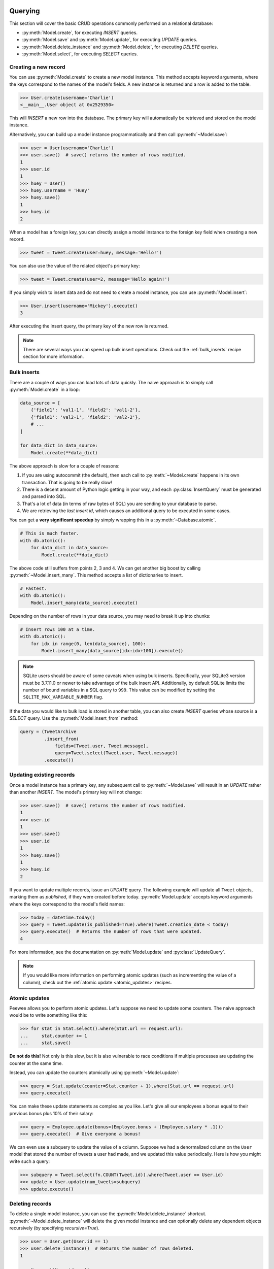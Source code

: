 .. _querying:

Querying
========

This section will cover the basic CRUD operations commonly performed on a relational database:

* :py:meth:`Model.create`, for executing *INSERT* queries.
* :py:meth:`Model.save` and :py:meth:`Model.update`, for executing *UPDATE* queries.
* :py:meth:`Model.delete_instance` and :py:meth:`Model.delete`, for executing *DELETE* queries.
* :py:meth:`Model.select`, for executing *SELECT* queries.

Creating a new record
---------------------

You can use :py:meth:`Model.create` to create a new model instance. This method accepts keyword arguments, where the keys correspond to the names of the model's fields. A new instance is returned and a row is added to the table.

.. code-block:: pycon

    >>> User.create(username='Charlie')
    <__main__.User object at 0x2529350>

This will *INSERT* a new row into the database. The primary key will automatically be retrieved and stored on the model instance.

Alternatively, you can build up a model instance programmatically and then call :py:meth:`~Model.save`:

.. code-block:: pycon

    >>> user = User(username='Charlie')
    >>> user.save()  # save() returns the number of rows modified.
    1
    >>> user.id
    1
    >>> huey = User()
    >>> huey.username = 'Huey'
    >>> huey.save()
    1
    >>> huey.id
    2

When a model has a foreign key, you can directly assign a model instance to the foreign key field when creating a new record.

.. code-block:: pycon

    >>> tweet = Tweet.create(user=huey, message='Hello!')

You can also use the value of the related object's primary key:

.. code-block:: pycon

    >>> tweet = Tweet.create(user=2, message='Hello again!')

If you simply wish to insert data and do not need to create a model instance, you can use :py:meth:`Model.insert`:

.. code-block:: pycon

    >>> User.insert(username='Mickey').execute()
    3

After executing the insert query, the primary key of the new row is returned.

.. note::
    There are several ways you can speed up bulk insert operations. Check out
    the :ref:`bulk_inserts` recipe section for more information.

.. _bulk_inserts:

Bulk inserts
------------

There are a couple of ways you can load lots of data quickly. The naive approach is to simply call :py:meth:`Model.create` in a loop:

.. code-block:: python

    data_source = [
        {'field1': 'val1-1', 'field2': 'val1-2'},
        {'field1': 'val2-1', 'field2': 'val2-2'},
        # ...
    ]

    for data_dict in data_source:
        Model.create(**data_dict)

The above approach is slow for a couple of reasons:

1. If you are using autocommit (the default), then each call to :py:meth:`~Model.create` happens in its own transaction. That is going to be really slow!
2. There is a decent amount of Python logic getting in your way, and each :py:class:`InsertQuery` must be generated and parsed into SQL.
3. That's a lot of data (in terms of raw bytes of SQL) you are sending to your database to parse.
4. We are retrieving the *last insert id*, which causes an additional query to be executed in some cases.

You can get a **very significant speedup** by simply wrapping this in a :py:meth:`~Database.atomic`.

.. code-block:: python

    # This is much faster.
    with db.atomic():
        for data_dict in data_source:
            Model.create(**data_dict)

The above code still suffers from points 2, 3 and 4. We can get another big boost by calling :py:meth:`~Model.insert_many`. This method accepts a list of dictionaries to insert.

.. code-block:: python

    # Fastest.
    with db.atomic():
        Model.insert_many(data_source).execute()

Depending on the number of rows in your data source, you may need to break it up into chunks:

.. code-block:: python

    # Insert rows 100 at a time.
    with db.atomic():
        for idx in range(0, len(data_source), 100):
            Model.insert_many(data_source[idx:idx+100]).execute()

.. note::
    SQLite users should be aware of some caveats when using bulk inserts.
    Specifically, your SQLite3 version must be 3.7.11.0 or newer to take
    advantage of the bulk insert API. Additionally, by default SQLite limits
    the number of bound variables in a SQL query to ``999``. This value can be
    modified by setting the ``SQLITE_MAX_VARIABLE_NUMBER`` flag.

If the data you would like to bulk load is stored in another table, you can also create *INSERT* queries whose source is a *SELECT* query. Use the :py:meth:`Model.insert_from` method:

.. code-block:: python

    query = (TweetArchive
             .insert_from(
                 fields=[Tweet.user, Tweet.message],
                 query=Tweet.select(Tweet.user, Tweet.message))
             .execute())

Updating existing records
-------------------------

Once a model instance has a primary key, any subsequent call to :py:meth:`~Model.save` will result in an *UPDATE* rather than another *INSERT*. The model's primary key will not change:

.. code-block:: pycon

    >>> user.save()  # save() returns the number of rows modified.
    1
    >>> user.id
    1
    >>> user.save()
    >>> user.id
    1
    >>> huey.save()
    1
    >>> huey.id
    2

If you want to update multiple records, issue an *UPDATE* query. The following example will update all ``Tweet`` objects, marking them as *published*, if they were created before today. :py:meth:`Model.update` accepts keyword arguments where the keys correspond to the model's field names:

.. code-block:: pycon

    >>> today = datetime.today()
    >>> query = Tweet.update(is_published=True).where(Tweet.creation_date < today)
    >>> query.execute()  # Returns the number of rows that were updated.
    4

For more information, see the documentation on :py:meth:`Model.update` and :py:class:`UpdateQuery`.

.. note::
    If you would like more information on performing atomic updates (such as
    incrementing the value of a column), check out the :ref:`atomic update <atomic_updates>`
    recipes.

.. _atomic_updates:

Atomic updates
--------------

Peewee allows you to perform atomic updates. Let's suppose we need to update some counters. The naive approach would be to write something like this:

.. code-block:: pycon

    >>> for stat in Stat.select().where(Stat.url == request.url):
    ...     stat.counter += 1
    ...     stat.save()

**Do not do this!** Not only is this slow, but it is also vulnerable to race conditions if multiple processes are updating the counter at the same time.

Instead, you can update the counters atomically using :py:meth:`~Model.update`:

.. code-block:: pycon

    >>> query = Stat.update(counter=Stat.counter + 1).where(Stat.url == request.url)
    >>> query.execute()

You can make these update statements as complex as you like. Let's give all our employees a bonus equal to their previous bonus plus 10% of their salary:

.. code-block:: pycon

    >>> query = Employee.update(bonus=(Employee.bonus + (Employee.salary * .1)))
    >>> query.execute()  # Give everyone a bonus!

We can even use a subquery to update the value of a column. Suppose we had a denormalized column on the ``User`` model that stored the number of tweets a user had made, and we updated this value periodically. Here is how you might write such a query:

.. code-block:: pycon

    >>> subquery = Tweet.select(fn.COUNT(Tweet.id)).where(Tweet.user == User.id)
    >>> update = User.update(num_tweets=subquery)
    >>> update.execute()

Deleting records
----------------

To delete a single model instance, you can use the :py:meth:`Model.delete_instance` shortcut. :py:meth:`~Model.delete_instance` will delete the given model instance and can optionally delete any dependent objects recursively (by specifying `recursive=True`).

.. code-block:: pycon

    >>> user = User.get(User.id == 1)
    >>> user.delete_instance()  # Returns the number of rows deleted.
    1

    >>> User.get(User.id == 1)
    UserDoesNotExist: instance matching query does not exist:
    SQL: SELECT t1."id", t1."username" FROM "user" AS t1 WHERE t1."id" = ?
    PARAMS: [1]

To delete an arbitrary set of rows, you can issue a *DELETE* query. The following will delete all ``Tweet`` objects that are over one year old:

.. code-block:: pycon

    >>> query = Tweet.delete().where(Tweet.creation_date < one_year_ago)
    >>> query.execute()  # Returns the number of rows deleted.
    7

For more information, see the documentation on:

* :py:meth:`Model.delete_instance`
* :py:meth:`Model.delete`
* :py:class:`DeleteQuery`

Selecting a single record
-------------------------

You can use the :py:meth:`Model.get` method to retrieve a single instance matching the given query.

This method is a shortcut that calls :py:meth:`Model.select` with the given query, but limits the result set to a single row. Additionally, if no model matches the given query, a ``DoesNotExist`` exception will be raised.

.. code-block:: pycon

    >>> User.get(User.id == 1)
    <__main__.User object at 0x25294d0>

    >>> User.get(User.id == 1).username
    u'Charlie'

    >>> User.get(User.username == 'Charlie')
    <__main__.User object at 0x2529410>

    >>> User.get(User.username == 'nobody')
    UserDoesNotExist: instance matching query does not exist:
    SQL: SELECT t1."id", t1."username" FROM "user" AS t1 WHERE t1."username" = ?
    PARAMS: ['nobody']

For more advanced operations, you can use :py:meth:`SelectQuery.get`. The following query retrieves the latest tweet from the user named *charlie*:

.. code-block:: pycon

    >>> (Tweet
    ...  .select()
    ...  .join(User)
    ...  .where(User.username == 'charlie')
    ...  .order_by(Tweet.created_date.desc())
    ...  .get())
    <__main__.Tweet object at 0x2623410>

For more information, see the documentation on:

* :py:meth:`Model.get`
* :py:meth:`Model.select`
* :py:meth:`SelectQuery.get`

Create or get
-------------

Peewee has two methods for performing "get/create" type operations:

* :py:meth:`Model.create_or_get`, which will attempt to create a new row. If an ``IntegrityError`` occurs indicating the violation of a constraint, then Peewee will attempt to get the object instead.
* :py:meth:`Model.get_or_create`, which first attempts to retrieve the matching row. Failing that, a new row will be created.

Let's say we wish to implement registering a new user account using the :ref:`example User model <blog-models>`. The *User* model has a *unique* constraint on the username field, so we will rely on the database's integrity guarantees to ensure we don't end up with duplicate usernames:

.. code-block:: python

    try:
        with db.atomic():
            return User.create(username=username)
    except peewee.IntegrityError:
        # `username` is a unique column, so this username already exists,
        # making it safe to call .get().
        return User.get(User.username == username)

Rather than writing all this code, you can instead call either :py:meth:`~Model.create_or_get`:

.. code-block:: python

    user, created = User.create_or_get(username=username)

The above example first attempts at creation, then falls back to retrieval, relying on the database to enforce a unique constraint.

If you prefer to attempt to retrieve the record first, you can use :py:meth:`~Model.get_or_create`. This method is implemented along the same lines as the Django function of the same name. You can use the Django-style keyword argument filters to specify your ``WHERE`` conditions. The function returns a 2-tuple containing the instance and a boolean value indicating if the object was created.

Here is how you might implement user account creation using :py:meth:`~Model.get_or_create`:

.. code-block:: python

    user, created = User.get_or_create(username=username)

Suppose we have a different model ``Person`` and would like to get or create a person object. The only conditions we care about when retrieving the ``Person`` are their first and last names, **but** if we end up needing to create a new record, we will also specify their date-of-birth and favorite color:

.. code-block:: python

    person, created = Person.get_or_create(
        first_name=first_name,
        last_name=last_name,
        defaults={'dob': dob, 'favorite_color': 'green'})

Any keyword argument passed to :py:meth:`~Model.get_or_create` will be used in the ``get()`` portion of the logic, except for the ``defaults`` dictionary, which will be used to populate values on newly-created instances.

For more details check out the documentation for :py:meth:`Model.create_or_get` and :py:meth:`Model.get_or_create`.

Selecting multiple records
--------------------------

We can use :py:meth:`Model.select` to retrieve rows from the table. When you construct a *SELECT* query, the database will return any rows that correspond to your query. Peewee allows you to iterate over these rows, as well as use indexing and slicing operations.

In the following example, we will simply call :py:meth:`~Model.select` and iterate over the return value, which is an instance of :py:class:`SelectQuery`. This will return all the rows in the *User* table:

.. code-block:: pycon

    >>> for user in User.select():
    ...     print user.username
    ...
    Charlie
    Huey
    Peewee

.. note::
    Subsequent iterations of the same query will not hit the database as the results are cached. To disable this behavior (to reduce memory usage), call :py:meth:`SelectQuery.iterator` when iterating.

When iterating over a model that contains a foreign key, be careful with the way you access values on related models. Accidentally resolving a foreign key or iterating over a back-reference can cause :ref:`N+1 query behavior <nplusone>`.

When you create a foreign key, such as ``Tweet.user``, you can use the *related_name* to create a back-reference (``User.tweets``). Back-references are exposed as :py:class:`SelectQuery` instances:

.. code-block:: pycon

    >>> tweet = Tweet.get()
    >>> tweet.user  # Accessing a foreign key returns the related model.
    <tw.User at 0x7f3ceb017f50>

    >>> user = User.get()
    >>> user.tweets  # Accessing a back-reference returns a query.
    <SelectQuery> SELECT t1."id", t1."user_id", t1."message", t1."created_date", t1."is_published" FROM "tweet" AS t1 WHERE (t1."user_id" = ?) [1]

You can iterate over the ``user.tweets`` back-reference just like any other :py:class:`SelectQuery`:

.. code-block:: pycon

    >>> for tweet in user.tweets:
    ...     print tweet.message
    ...
    hello world
    this is fun
    look at this picture of my food

Filtering records
-----------------

You can filter for particular records using normal python operators. Peewee supports a wide variety of :ref:`query operators <query-operators>`.

.. code-block:: pycon

    >>> user = User.get(User.username == 'Charlie')
    >>> for tweet in Tweet.select().where(Tweet.user == user, Tweet.is_published == True):
    ...     print '%s: %s' % (tweet.user.username, tweet.message)
    ...
    Charlie: hello world
    Charlie: this is fun

    >>> for tweet in Tweet.select().where(Tweet.created_date < datetime.datetime(2011, 1, 1)):
    ...     print tweet.message, tweet.created_date
    ...
    Really old tweet 2010-01-01 00:00:00

You can also filter across joins:

.. code-block:: pycon

    >>> for tweet in Tweet.select().join(User).where(User.username == 'Charlie'):
    ...     print tweet.message
    hello world
    this is fun
    look at this picture of my food

If you want to express a complex query, use parentheses and python's bitwise *or* and *and* operators:

.. code-block:: pycon

    >>> Tweet.select().join(User).where(
    ...     (User.username == 'Charlie') |
    ...     (User.username == 'Peewee Herman')
    ... )

Check out :ref:`the table of query operations <query-operators>` to see what types of queries are possible.

.. note::

    A lot of fun things can go in the where clause of a query, such as:

    * A field expression, e.g. ``User.username == 'Charlie'``
    * A function expression, e.g. ``fn.Lower(fn.Substr(User.username, 1, 1)) == 'a'``
    * A comparison of one column to another, e.g. ``Employee.salary < (Employee.tenure * 1000) + 40000``

    You can also nest queries, for example tweets by users whose username starts with "a":

    .. code-block:: python

        # get users whose username starts with "a"
        a_users = User.select().where(fn.Lower(fn.Substr(User.username, 1, 1)) == 'a')

        # the "<<" operator signifies an "IN" query
        a_user_tweets = Tweet.select().where(Tweet.user << a_users)

More query examples
^^^^^^^^^^^^^^^^^^^

Get active users:

.. code-block:: python

    User.select().where(User.active == True)

Get users who are either staff or superusers:

.. code-block:: python

    User.select().where(
        (User.is_staff == True) | (User.is_superuser == True))

Get tweets by user named "charlie":

.. code-block:: python

    Tweet.select().join(User).where(User.username == 'charlie')

Get tweets by staff or superusers (assumes FK relationship):

.. code-block:: python

    Tweet.select().join(User).where(
        (User.is_staff == True) | (User.is_superuser == True))

Get tweets by staff or superusers using a subquery:

.. code-block:: python

    staff_super = User.select(User.id).where(
        (User.is_staff == True) | (User.is_superuser == True))
    Tweet.select().where(Tweet.user << staff_super)

Sorting records
---------------

To return rows in order, use the :py:meth:`~SelectQuery.order_by` method:

.. code-block:: pycon

    >>> for t in Tweet.select().order_by(Tweet.created_date):
    ...     print t.pub_date
    ...
    2010-01-01 00:00:00
    2011-06-07 14:08:48
    2011-06-07 14:12:57

    >>> for t in Tweet.select().order_by(Tweet.created_date.desc()):
    ...     print t.pub_date
    ...
    2011-06-07 14:12:57
    2011-06-07 14:08:48
    2010-01-01 00:00:00

You can also use ``+`` and ``-`` prefix operators to indicate ordering:

.. code-block:: python

    # The following queries are equivalent:
    Tweet.select().order_by(Tweet.created_date.desc())

    Tweet.select().order_by(-Tweet.created_date)  # Note the "-" prefix.

    # Similarly you can use "+" to indicate ascending order:
    User.select().order_by(+User.username)

You can also order across joins. Assuming you want to order tweets by the username of the author, then by created_date:

.. code-block:: pycon

    >>> qry = Tweet.select().join(User).order_by(User.username, Tweet.created_date.desc())

.. code-block:: sql

    SELECT t1."id", t1."user_id", t1."message", t1."is_published", t1."created_date"
    FROM "tweet" AS t1
    INNER JOIN "user" AS t2
      ON t1."user_id" = t2."id"
    ORDER BY t2."username", t1."created_date" DESC

When sorting on a calculated value, you can either include the necessary SQL expressions, or reference the alias assigned to the value. Here are two examples illustrating these methods:

.. code-block:: python

    # Let's start with our base query. We want to get all usernames and the number of
    # tweets they've made. We wish to sort this list from users with most tweets to
    # users with fewest tweets.
    query = (User
             .select(User.username, fn.COUNT(Tweet.id).alias('num_tweets'))
             .join(Tweet, JOIN.LEFT_OUTER)
             .group_by(User.username))

You can order using the same COUNT expression used in the ``select`` clause. In the example below we are ordering by the ``COUNT()`` of tweet ids descending:

.. code-block:: python

    query = (User
             .select(User.username, fn.COUNT(Tweet.id).alias('num_tweets'))
             .join(Tweet, JOIN.LEFT_OUTER)
             .group_by(User.username)
             .order_by(fn.COUNT(Tweet.id).desc()))

Alternatively, you can reference the alias assigned to the calculated value in the ``select`` clause. This method has the benefit of being a bit easier to read. Note that we are not referring to the named alias directly, but are wrapping it using the :py:class:`SQL` helper:

.. code-block:: python

    query = (User
             .select(User.username, fn.COUNT(Tweet.id).alias('num_tweets'))
             .join(Tweet, JOIN.LEFT_OUTER)
             .group_by(User.username)
             .order_by(SQL('num_tweets').desc()))

Getting random records
----------------------

Occasionally you may want to pull a random record from the database. You can accomplish this by ordering by the *random* or *rand* function (depending on your database):

Postgresql and Sqlite use the *Random* function:

.. code-block:: python

    # Pick 5 lucky winners:
    LotteryNumber.select().order_by(fn.Random()).limit(5)

MySQL uses *Rand*:

.. code-block:: python

    # Pick 5 lucky winners:
    LotterNumber.select().order_by(fn.Rand()).limit(5)

Paginating records
------------------

The :py:meth:`~SelectQuery.paginate` method makes it easy to grab a *page* or records. :py:meth:`~SelectQuery.paginate` takes two parameters, ``page_number``, and ``items_per_page``.

.. attention::
    Page numbers are 1-based, so the first page of results will be page 1.

.. code-block:: pycon

    >>> for tweet in Tweet.select().order_by(Tweet.id).paginate(2, 10):
    ...     print tweet.message
    ...
    tweet 10
    tweet 11
    tweet 12
    tweet 13
    tweet 14
    tweet 15
    tweet 16
    tweet 17
    tweet 18
    tweet 19

If you would like more granular control, you can always use :py:meth:`~SelectQuery.limit` and :py:meth:`~SelectQuery.offset`.

Counting records
----------------

You can count the number of rows in any select query:

.. code-block:: python

    >>> Tweet.select().count()
    100
    >>> Tweet.select().where(Tweet.id > 50).count()
    50

In some cases it may be necessary to wrap your query and apply a count to the rows of the inner query (such as when using *DISTINCT* or *GROUP BY*). Peewee will usually do this automatically, but in some cases you may need to manually call :py:meth:`~SelectQuery.wrapped_count` instead.

Aggregating records
-------------------

Suppose you have some users and want to get a list of them along with the count of tweets in each. The :py:meth:`~SelectQuery.annotate` method provides a short-hand for creating these types of queries:

.. code-block:: python

    query = User.select().annotate(Tweet)

The above query is equivalent to:

.. code-block:: python

    query = (User
             .select(User, fn.Count(Tweet.id).alias('count'))
             .join(Tweet)
             .group_by(User))

The resulting query will return *User* objects with all their normal attributes plus an additional attribute *count* which will contain the count of tweets for each user. By default it uses an inner join if the foreign key is not nullable, which means users without tweets won't appear in the list. To remedy this, manually specify the type of join to include users with 0 tweets:

.. code-block:: python

    query = (User
             .select()
             .join(Tweet, JOIN.LEFT_OUTER)
             .switch(User)
             .annotate(Tweet))

You can also specify a custom aggregator, such as *MIN* or *MAX*:

.. code-block:: python

    query = (User
             .select()
             .annotate(
                 Tweet,
                 fn.Max(Tweet.created_date).alias('latest_tweet_date')))

Let's assume you have a tagging application and want to find tags that have a certain number of related objects. For this example we'll use some different models in a :ref:`many-to-many <manytomany>` configuration:

.. code-block:: python

    class Photo(Model):
        image = CharField()

    class Tag(Model):
        name = CharField()

    class PhotoTag(Model):
        photo = ForeignKeyField(Photo)
        tag = ForeignKeyField(Tag)

Now say we want to find tags that have at least 5 photos associated with them:

.. code-block:: python

    query = (Tag
             .select()
             .join(PhotoTag)
             .join(Photo)
             .group_by(Tag)
             .having(fn.Count(Photo.id) > 5))

This query is equivalent to the following SQL:

.. code-block:: sql

    SELECT t1."id", t1."name"
    FROM "tag" AS t1
    INNER JOIN "phototag" AS t2 ON t1."id" = t2."tag_id"
    INNER JOIN "photo" AS t3 ON t2."photo_id" = t3."id"
    GROUP BY t1."id", t1."name"
    HAVING Count(t3."id") > 5

Suppose we want to grab the associated count and store it on the tag:

.. code-block:: python

    query = (Tag
             .select(Tag, fn.Count(Photo.id).alias('count'))
             .join(PhotoTag)
             .join(Photo)
             .group_by(Tag)
             .having(fn.Count(Photo.id) > 5))

Retrieving Scalar Values
------------------------

You can retrieve scalar values by calling :py:meth:`Query.scalar`. For instance:

.. code-block:: python

    >>> PageView.select(fn.Count(fn.Distinct(PageView.url))).scalar()
    100

You can retrieve multiple scalar values by passing ``as_tuple=True``:

.. code-block:: python

    >>> Employee.select(
    ...     fn.Min(Employee.salary), fn.Max(Employee.salary)
    ... ).scalar(as_tuple=True)
    (30000, 50000)

SQL Functions, Subqueries and "Raw expressions"
-----------------------------------------------

Suppose you need to want to get a list of all users whose username begins with *a*. There are a couple ways to do this, but one method might be to use some SQL functions like *LOWER* and *SUBSTR*. To use arbitrary SQL functions, use the special :py:func:`fn` object to construct queries:

.. code-block:: python

    # Select the user's id, username and the first letter of their username, lower-cased
    query = User.select(User, fn.Lower(fn.Substr(User.username, 1, 1)).alias('first_letter'))

    # Alternatively we could select only users whose username begins with 'a'
    a_users = User.select().where(fn.Lower(fn.Substr(User.username, 1, 1)) == 'a')

    >>> for user in a_users:
    ...    print user.username

There are times when you may want to simply pass in some arbitrary sql. You can do this using the special :py:class:`SQL` class. One use-case is when referencing an alias:

.. code-block:: python

    # We'll query the user table and annotate it with a count of tweets for
    # the given user
    query = User.select(User, fn.Count(Tweet.id).alias('ct')).join(Tweet).group_by(User)

    # Now we will order by the count, which was aliased to "ct"
    query = query.order_by(SQL('ct'))

There are two ways to execute hand-crafted SQL statements with peewee:

1. :py:meth:`Database.execute_sql` for executing any type of query
2. :py:class:`RawQuery` for executing ``SELECT`` queries and *returning model instances*.

Example:

.. code-block:: python

    db = SqliteDatabase(':memory:')

    class Person(Model):
        name = CharField()
        class Meta:
            database = db

    # let's pretend we want to do an "upsert", something that SQLite can
    # do, but peewee cannot.
    for name in ('charlie', 'mickey', 'huey'):
        db.execute_sql('REPLACE INTO person (name) VALUES (?)', (name,))

    # now let's iterate over the people using our own query.
    for person in Person.raw('select * from person'):
        print person.name  # .raw() will return model instances.

Security and SQL Injection
--------------------------

By default peewee will parameterize queries, so any parameters passed in by the user will be escaped. The only exception to this rule is if you are writing a raw SQL query or are passing in a ``SQL`` object which may contain untrusted data. To mitigate this, ensure that any user-defined data is passed in as a query parameter and not part of the actual SQL query:

.. code-block:: python

    # Bad!
    query = MyModel.raw('SELECT * FROM my_table WHERE data = %s' % (user_data,))

    # Good. `user_data` will be treated as a parameter to the query.
    query = MyModel.raw('SELECT * FROM my_table WHERE data = %s', user_data)

    # Bad!
    query = MyModel.select().where(SQL('Some SQL expression %s' % user_data))

    # Good. `user_data` will be treated as a parameter.
    query = MyModel.select().where(SQL('Some SQL expression %s', user_data))

.. note::
    MySQL and Postgresql use ``'%s'`` to denote parameters. SQLite, on the other hand, uses ``'?'``. Be sure to use the character appropriate to your database. You can also find this parameter by checking :py:attr:`Database.interpolation`.

.. _window-functions:

Window functions
----------------

peewee comes with basic support for SQL window functions, which can be created by calling :py:meth:`fn.over` and passing in your partitioning or ordering parameters.

.. code-block:: python

    # Get the list of employees and the average salary for their dept.
    query = (Employee
             .select(
                 Employee.name,
                 Employee.department,
                 Employee.salary,
                 fn.Avg(Employee.salary).over(
                     partition_by=[Employee.department]))
             .order_by(Employee.name))

    # Rank employees by salary.
    query = (Employee
             .select(
                 Employee.name,
                 Employee.salary,
                 fn.rank().over(
                     order_by=[Employee.salary])))

For general information on window functions, check out the `postgresql docs <http://www.postgresql.org/docs/9.1/static/tutorial-window.html>`_.

Retrieving raw tuples / dictionaries
------------------------------------

Sometimes you do not need the overhead of creating model instances and simply want to iterate over the row tuples. To do this, call :py:meth:`SelectQuery.tuples` or :py:meth:`RawQuery.tuples`:

.. code-block:: python

    stats = Stat.select(Stat.url, fn.Count(Stat.url)).group_by(Stat.url).tuples()

    # iterate over a list of 2-tuples containing the url and count
    for stat_url, stat_count in stats:
        print stat_url, stat_count

Similarly, you can return the rows from the cursor as dictionaries using :py:meth:`SelectQuery.dicts` or :py:meth:`RawQuery.dicts`:

.. code-block:: python

    stats = Stat.select(Stat.url, fn.Count(Stat.url).alias('ct')).group_by(Stat.url).dicts()

    # iterate over a list of 2-tuples containing the url and count
    for stat in stats:
        print stat['url'], stat['ct']

.. _returning-clause:

Returning Clause
----------------

:py:class:`PostgresqlDatabase` supports a ``RETURNING`` clause on ``UPDATE``, ``INSERT`` and ``DELETE`` queries. Specifying a ``RETURNING`` clause allows you to iterate over the rows accessed by the query.

For example, let's say you have an :py:class:`UpdateQuery` that deactivates all user accounts whose registration has expired. After deactivating them, you want to send each user an email letting them know their account was deactivated. Rather than writing two queries, a ``SELECT`` and an ``UPDATE``, you can do this in a single ``UPDATE`` query with a ``RETURNING`` clause:

.. code-block:: python

    query = (User
             .update(is_active=False)
             .where(User.registration_expired == True)
             .returning(User))

    # Send an email to every user that was deactivated.
    for deactivate_user in query.execute():
        send_deactivation_email(deactivated_user)

The ``RETURNING`` clause is also available on :py:class:`InsertQuery` and :py:class:`DeleteQuery`. When used with ``INSERT``, the newly-created rows will be returned. When used with ``DELETE``, the deleted rows will be returned.

The only limitation of the ``RETURNING`` clause is that it can only consist of columns from tables listed in the query's ``FROM`` clause. To select all columns from a particular table, you can simply pass in the :py:class:`Model` class.

For more information, see:

* :py:meth:`UpdateQuery.returning`
* :py:meth:`InsertQuery.returning`
* :py:meth:`DeleteQuery.returning`


.. _query-operators:

Query operators
===============

The following types of comparisons are supported by peewee:

================ =======================================
Comparison       Meaning
================ =======================================
``==``           x equals y
``<``            x is less than y
``<=``           x is less than or equal to y
``>``            x is greater than y
``>=``           x is greater than or equal to y
``!=``           x is not equal to y
``<<``           x IN y, where y is a list or query
``>>``           x IS y, where y is None/NULL
``%``            x LIKE y where y may contain wildcards
``**``           x ILIKE y where y may contain wildcards
``~``            Negation
================ =======================================

Because I ran out of operators to override, there are some additional query operations available as methods:

======================= ===============================================
Method                  Meaning
======================= ===============================================
``.contains(substr)``   Wild-card search for substring.
``.startswith(prefix)`` Search for values beginning with ``prefix``.
``.endswith(suffix)``   Search for values ending with ``suffix``.
``.between(low, high)`` Search for values between ``low`` and ``high``.
``.regexp(exp)``        Regular expression match.
``.bin_and(value)``     Binary AND.
``.bin_or(value)``      Binary OR.
``.in_(value)``         IN lookup (identical to ``<<``).
``.not_in(value)``      NOT IN lookup.
``.is_null(is_null)``   IS NULL or IS NOT NULL. Accepts boolean param.
``.concat(other)``      Concatenate two strings using ``||``.
======================= ===============================================

To combine clauses using logical operators, use:

================ ==================== ======================================================
Operator         Meaning              Example
================ ==================== ======================================================
``&``            AND                  ``(User.is_active == True) & (User.is_admin == True)``
``|`` (pipe)     OR                   ``(User.is_admin) | (User.is_superuser)``
``~``            NOT (unary negation) ``~(User.username << ['foo', 'bar', 'baz'])``
================ ==================== ======================================================

Here is how you might use some of these query operators:

.. code-block:: python

    # Find the user whose username is "charlie".
    User.select().where(User.username == 'charlie')

    # Find the users whose username is in [charlie, huey, mickey]
    User.select().where(User.username << ['charlie', 'huey', 'mickey'])

    Employee.select().where(Employee.salary.between(50000, 60000))

    Employee.select().where(Employee.name.startswith('C'))

    Blog.select().where(Blog.title.contains(search_string))

Here is how you might combine expressions. Comparisons can be arbitrarily
complex.

.. note::
  Note that the actual comparisons are wrapped in parentheses. Python's operator
  precedence necessitates that comparisons be wrapped in parentheses.

.. code-block:: python

    # Find any users who are active administrations.
    User.select().where(
      (User.is_admin == True) &
      (User.is_active == True))

    # Find any users who are either administrators or super-users.
    User.select().where(
      (User.is_admin == True) |
      (User.is_superuser == True))

    # Find any Tweets by users who are not admins (NOT IN).
    admins = User.select().where(User.is_admin == True)
    non_admin_tweets = Tweet.select().where(
      ~(Tweet.user << admins))

    # Find any users who are not my friends (strangers).
    friends = User.select().where(
      User.username << ['charlie', 'huey', 'mickey'])
    strangers = User.select().where(~(User.id << friends))

.. warning::
    Although you may be tempted to use python's ``in``, ``and``, ``or`` and
    ``not`` operators in your query expressions, these **will not work.** The
    return value of an ``in`` expression is always coerced to a boolean value.
    Similarly, ``and``, ``or`` and ``not`` all treat their arguments as boolean
    values and cannot be overloaded.

    So just remember:

    * Use ``<<`` instead of ``in``
    * Use ``&`` instead of ``and``
    * Use ``|`` instead of ``or``
    * Use ``~`` instead of ``not``
    * Don't forget to wrap your comparisons in parentheses when using logical
      operators.

For more examples, see the :ref:`expressions` section.

.. note::
  **LIKE and ILIKE with SQLite**

  Because SQLite's ``LIKE`` operation is case-insensitive by default,
  peewee will use the SQLite ``GLOB`` operation for case-sensitive searches.
  The glob operation uses asterisks for wildcards as opposed to the usual
  percent-sign. If you are using SQLite and want case-sensitive partial
  string matching, remember to use asterisks for the wildcard.

Three valued logic
------------------

Because of the way SQL handles ``NULL``, there are some special operations available for expressing:

* ``IS NULL``
* ``IS NOT NULL``
* ``IN``
* ``NOT IN``

While it would be possible to use the ``IS NULL`` and ``IN`` operators with the negation operator (``~``), sometimes to get the correct semantics you will need to explicitly use ``IS NOT NULL`` and ``NOT IN``.

The simplest way to use ``IS NULL`` and ``IN`` is to use the operator overloads:

.. code-block:: python

    # Get all User objects whose last login is NULL.
    User.select().where(User.last_login >> None)

    # Get users whose username is in the given list.
    usernames = ['charlie', 'huey', 'mickey']
    User.select().where(User.username << usernames)

If you don't like operator overloads, you can call the Field methods instead:

.. code-block:: python

    # Get all User objects whose last login is NULL.
    User.select().where(User.last_login.is_null(True))

    # Get users whose username is in the given list.
    usernames = ['charlie', 'huey', 'mickey']
    User.select().where(User.username.in_(usernames))

To negate the above queries, you can use unary negation, but for the correct semantics you may need to use the special ``IS NOT`` and ``NOT IN`` operators:

.. code-block:: python

    # Get all User objects whose last login is *NOT* NULL.
    User.select().where(User.last_login.is_null(False))

    # Using unary negation instead.
    User.select().where(~(User.last_login >> None))

    # Get users whose username is *NOT* in the given list.
    usernames = ['charlie', 'huey', 'mickey']
    User.select().where(User.username.not_in(usernames))

    # Using unary negation instead.
    usernames = ['charlie', 'huey', 'mickey']
    User.select().where(~(User.username << usernames))

.. _custom-operators:

Adding user-defined operators
-----------------------------

Because I ran out of python operators to overload, there are some missing operators in peewee, for instance `modulo <https://github.com/coleifer/peewee/issues/177>`_. If you find that you need to support an operator that is not in the table above, it is very easy to add your own.

Here is how you might add support for ``modulo`` in SQLite:

.. code-block:: python

    from peewee import *
    from peewee import Expression # the building block for expressions

    OP['MOD'] = 'mod'

    def mod(lhs, rhs):
        return Expression(lhs, OP.MOD, rhs)

    SqliteDatabase.register_ops({OP.MOD: '%'})

Now you can use these custom operators to build richer queries:

.. code-block:: python

    # Users with even ids.
    User.select().where(mod(User.id, 2) == 0)

For more examples check out the source to the ``playhouse.postgresql_ext`` module, as it contains numerous operators specific to postgresql's hstore.

.. _expressions:

Expressions
-----------

Peewee is designed to provide a simple, expressive, and pythonic way of constructing SQL queries. This section will provide a quick overview of some common types of expressions.

There are two primary types of objects that can be composed to create expressions:

* :py:class:`Field` instances
* SQL aggregations and functions using :py:class:`fn`

We will assume a simple "User" model with fields for username and other things.
It looks like this:

.. code-block:: python

    class User(Model):
        username = CharField()
        is_admin = BooleanField()
        is_active = BooleanField()
        last_login = DateTimeField()
        login_count = IntegerField()
        failed_logins = IntegerField()


Comparisons use the :ref:`query-operators`:

.. code-block:: python

    # username is equal to 'charlie'
    User.username == 'charlie'

    # user has logged in less than 5 times
    User.login_count < 5

Comparisons can be combined using bitwise *and* and *or*.  Operator precedence is controlled by python and comparisons can be nested to an arbitrary depth:

.. code-block:: python

    # User is both and admin and has logged in today
    (User.is_admin == True) & (User.last_login >= today)

    # User's username is either charlie or charles
    (User.username == 'charlie') | (User.username == 'charles')

Comparisons can be used with functions as well:

.. code-block:: python

    # user's username starts with a 'g' or a 'G':
    fn.Lower(fn.Substr(User.username, 1, 1)) == 'g'

We can do some fairly interesting things, as expressions can be compared against
other expressions.  Expressions also support arithmetic operations:

.. code-block:: python

    # users who entered the incorrect more than half the time and have logged
    # in at least 10 times
    (User.failed_logins > (User.login_count * .5)) & (User.login_count > 10)

Expressions allow us to do atomic updates:

.. code-block:: python

    # when a user logs in we want to increment their login count:
    User.update(login_count=User.login_count + 1).where(User.id == user_id)

Expressions can be used in all parts of a query, so experiment!

Foreign Keys
============

Foreign keys are created using a special field class :py:class:`ForeignKeyField`. Each foreign key also creates a back-reference on the related model using the specified *related_name*.

Traversing foreign keys
-----------------------

Referring back to the :ref:`User and Tweet models <blog-models>`, note that there is a :py:class:`ForeignKeyField` from *Tweet* to *User*. The foreign key can be traversed, allowing you access to the associated user instance:

.. code-block:: pycon

    >>> tweet.user.username
    'charlie'

.. note::
    Unless the *User* model was explicitly selected when retrieving the *Tweet*, an additional query will be required to load the *User* data. To learn how to avoid the extra query, see the :ref:`N+1 query documentation <nplusone>`.

The reverse is also true, and we can iterate over the tweets associated with a given *User* instance:

.. code-block:: python

    >>> for tweet in user.tweets:
    ...     print tweet.message
    ...
    http://www.youtube.com/watch?v=xdhLQCYQ-nQ

Under the hood, the *tweets* attribute is just a :py:class:`SelectQuery` with the *WHERE* clause pre-populated to point to the given *User* instance:

.. code-block:: python

    >>> user.tweets
    <class 'twx.Tweet'> SELECT t1."id", t1."user_id", t1."message", ...

Joining tables
--------------

Use the :py:meth:`~Query.join` method to *JOIN* additional tables. When a foreign key exists between the source model and the join model, you do not need to specify any additional parameters:

.. code-block:: pycon

    >>> my_tweets = Tweet.select().join(User).where(User.username == 'charlie')

By default peewee will use an *INNER* join, but you can use *LEFT OUTER* or *FULL* joins as well:

.. code-block:: python

    users = (User
             .select(User, fn.Count(Tweet.id).alias('num_tweets'))
             .join(Tweet, JOIN.LEFT_OUTER)
             .group_by(User)
             .order_by(fn.Count(Tweet.id).desc()))
    for user in users:
        print user.username, 'has created', user.num_tweets, 'tweet(s).'

Multiple Foreign Keys to the Same Model
^^^^^^^^^^^^^^^^^^^^^^^^^^^^^^^^^^^^^^^

When there are multiple foreign keys to the same model, it is good practice to explicitly specify which field you are joining on.

Referring back to the :ref:`example app's models <example-app-models>`, consider the *Relationship* model, which is used to denote when one user follows another. Here is the model definition:

.. code-block:: python

    class Relationship(BaseModel):
        from_user = ForeignKeyField(User, related_name='relationships')
        to_user = ForeignKeyField(User, related_name='related_to')

        class Meta:
            indexes = (
                # Specify a unique multi-column index on from/to-user.
                (('from_user', 'to_user'), True),
            )

Since there are two foreign keys to *User*, we should always specify which field we are using in a join.

For example, to determine which users I am following, I would write:

.. code-block:: python

    (User
    .select()
    .join(Relationship, on=Relationship.to_user)
    .where(Relationship.from_user == charlie))

On the other hand, if I wanted to determine which users are following me, I would instead join on the *from_user* column and filter on the relationship's *to_user*:

.. code-block:: python

    (User
    .select()
    .join(Relationship, on=Relationship.from_user)
    .where(Relationship.to_user == charlie))

Joining on arbitrary fields
^^^^^^^^^^^^^^^^^^^^^^^^^^^

If a foreign key does not exist between two tables you can still perform a join, but you must manually specify the join predicate.

In the following example, there is no explicit foreign-key between *User* and *ActivityLog*, but there is an implied relationship between the *ActivityLog.object_id* field and *User.id*. Rather than joining on a specific :py:class:`Field`, we will join using an :py:class:`Expression`.

.. code-block:: python

    user_log = (User
                .select(User, ActivityLog)
                .join(
                    ActivityLog,
                    on=(User.id == ActivityLog.object_id).alias('log'))
                .where(
                    (ActivityLog.activity_type == 'user_activity') &
                    (User.username == 'charlie')))

    for user in user_log:
        print user.username, user.log.description

    #### Print something like ####
    charlie logged in
    charlie posted a tweet
    charlie retweeted
    charlie posted a tweet
    charlie logged out

.. note::
    By specifying an alias on the join condition, you can control the attribute peewee will assign the joined instance to. In the previous example, we used the following *join*:

    .. code-block:: python

        (User.id == ActivityLog.object_id).alias('log')

    Then when iterating over the query, we were able to directly access the joined *ActivityLog* without incurring an additional query:

    .. code-block:: python

        for user in user_log:
            print user.username, user.log.description

Joining on Multiple Tables
^^^^^^^^^^^^^^^^^^^^^^^^^^

When calling :py:meth:`~Query.join`, peewee will use the *last joined table* as the source table. For example:

.. code-block:: python

    User.select().join(Tweet).join(Comment)

This query will result in a join from *User* to *Tweet*, and another join from *Tweet* to *Comment*.

If you would like to join the same table twice, use the :py:meth:`~Query.switch` method:

.. code-block:: python

    # Join the Artist table on both `Ablum` and `Genre`.
    Artist.select().join(Album).switch(Artist).join(Genre)

.. _manytomany:

Implementing Many to Many
-------------------------

Peewee does not provide a *field* for many to many relationships the way that django does -- this is because the field really is hiding an intermediary table.  To implement many-to-many with peewee, you will therefore create the intermediary table yourself and query through it:

.. code-block:: python

    class Student(Model):
        name = CharField()

    class Course(Model):
        name = CharField()

    class StudentCourse(Model):
        student = ForeignKeyField(Student)
        course = ForeignKeyField(Course)

To query, let's say we want to find students who are enrolled in math class:

.. code-block:: python

    query = (Student
             .select()
             .join(StudentCourse)
             .join(Course)
             .where(Course.name == 'math'))
    for student in query:
        print student.name

To query what classes a given student is enrolled in:

.. code-block:: python

    courses = (Course
        .select()
        .join(StudentCourse)
        .join(Student)
        .where(Student.name == 'da vinci'))

    for course in courses:
        print course.name

To efficiently iterate over a many-to-many relation, i.e., list all students and their respective courses, we will query the *through* model ``StudentCourse`` and *precompute* the Student and Course:

.. code-block:: python

    query = (StudentCourse
             .select(StudentCourse, Student, Course)
             .join(Course)
             .switch(StudentCourse)
             .join(Student)
             .order_by(Student.name))

To print a list of students and their courses you might do the following:

.. code-block:: python

    last = None
    for student_course in query:
        student = student_course.student
        if student != last:
            last = student
            print 'Student: %s' % student.name
        print '    - %s' % student_course.course.name

Since we selected all fields from ``Student`` and ``Course`` in the *select* clause of the query, these foreign key traversals are "free" and we've done the whole iteration with just 1 query.

ManyToManyField
^^^^^^^^^^^^^^^

The :py:class:`ManyToManyField` provides a *field-like* API over many-to-many fields. For all but the simplest many-to-many situations, you're better off using the standard peewee APIs. But, if your models are very simple and your querying needs are not very complex, you can get a big boost by using :py:class:`ManyToManyField`. Check out the :ref:`extra-fields` extension module for details.

Modeling students and courses using :py:class:`ManyToManyField`:

.. code-block:: python

    from peewee import *
    from playhouse.fields import ManyToManyField

    db = SqliteDatabase('school.db')

    class BaseModel(Model):
        class Meta:
            database = db

    class Student(BaseModel):
        name = CharField()

    class Course(BaseModel):
        name = CharField()
        students = ManyToManyField(Student, related_name='courses')

    StudentCourse = Course.students.get_through_model()

    db.create_tables([
        Student,
        Course,
        StudentCourse])

    # Get all classes that "huey" is enrolled in:
    huey = Student.get(Student.name == 'Huey')
    for course in huey.courses.order_by(Course.name):
        print course.name

    # Get all students in "English 101":
    engl_101 = Course.get(Course.name == 'English 101')
    for student in engl_101.students:
        print student.name

    # When adding objects to a many-to-many relationship, we can pass
    # in either a single model instance, a list of models, or even a
    # query of models:
    huey.courses.add(Course.select().where(Course.name.contains('English')))

    engl_101.students.add(Student.get(Student.name == 'Mickey'))
    engl_101.students.add([
        Student.get(Student.name == 'Charlie'),
        Student.get(Student.name == 'Zaizee')])

    # The same rules apply for removing items from a many-to-many:
    huey.courses.remove(Course.select().where(Course.name.startswith('CS')))

    engl_101.students.remove(huey)

    # Calling .clear() will remove all associated objects:
    cs_150.students.clear()

For more examples, see:

* :py:meth:`ManyToManyField.add`
* :py:meth:`ManyToManyField.remove`
* :py:meth:`ManyToManyField.clear`
* :py:meth:`ManyToManyField.get_through_model`


Self-joins
----------

Peewee supports several methods for constructing queries containing a self-join.

Using model aliases
^^^^^^^^^^^^^^^^^^^

To join on the same model (table) twice, it is necessary to create a model alias to represent the second instance of the table in a query. Consider the following model:

.. code-block:: python

    class Category(Model):
        name = CharField()
        parent = ForeignKeyField('self', related_name='children')

What if we wanted to query all categories whose parent category is *Electronics*. One way would be to perform a self-join:

.. code-block:: python

    Parent = Category.alias()
    query = (Category
             .select()
             .join(Parent, on=(Category.parent == Parent.id))
             .where(Parent.name == 'Electronics'))

When performing a join that uses a :py:class:`ModelAlias`, it is necessary to specify the join condition using the ``on`` keyword argument. In this case we are joining the category with its parent category.

Using subqueries
^^^^^^^^^^^^^^^^

Another less common approach involves the use of subqueries. Here is another way we might construct a query to get all the categories whose parent category is *Electronics* using a subquery:

.. code-block:: python

    join_query = Category.select().where(Category.name == 'Electronics')

    # Subqueries used as JOINs need to have an alias.
    join_query = join_query.alias('jq')

    query = (Category
             .select()
             .join(join_query, on=(Category.parent == join_query.c.id)))

This will generate the following SQL query:

.. code-block:: sql

    SELECT t1."id", t1."name", t1."parent_id"
    FROM "category" AS t1
    INNER JOIN (
      SELECT t3."id"
      FROM "category" AS t3
      WHERE (t3."name" = ?)
    ) AS jq ON (t1."parent_id" = "jq"."id"

To access the ``id`` value from the subquery, we use the ``.c`` magic lookup which will generate the appropriate SQL expression:

.. code-block:: python

    Category.parent == join_query.c.id
    # Becomes: (t1."parent_id" = "jq"."id")

Performance Techniques
======================

This section outlines some techniques for improving performance when using peewee.

.. _nplusone:

Avoiding N+1 queries
--------------------

The term *N+1 queries* refers to a situation where an application performs a query, then for each row of the result set, the application performs at least one other query (another way to conceptualize this is as a nested loop). In many cases, these *n* queries can be avoided through the use of a SQL join or subquery. The database itself may do a nested loop, but it will usually be more performant than doing *n* queries in your application code, which involves latency communicating with the database and may not take advantage of indices or other optimizations employed by the database when joining or executing a subquery.

Peewee provides several APIs for mitigating *N+1* query behavior. Recollecting the models used throughout this document, *User* and *Tweet*, this section will try to outline some common *N+1* scenarios, and how peewee can help you avoid them.

.. note::
    In some cases, N+1 queries will not result in a significant or measurable performance hit. It all depends on the data you are querying, the database you are using, and the latency involved in executing queries and retrieving results. As always when making optimizations, profile before and after to ensure the changes do what you expect them to.

List recent tweets
^^^^^^^^^^^^^^^^^^

The twitter timeline displays a list of tweets from multiple users. In addition to the tweet's content, the username of the tweet's author is also displayed. The N+1 scenario here would be:

1. Fetch the 10 most recent tweets.
2. For each tweet, select the author (10 queries).

By selecting both tables and using a *join*, peewee makes it possible to accomplish this in a single query:

.. code-block:: python

    query = (Tweet
             .select(Tweet, User)  # Note that we are selecting both models.
             .join(User)  # Use an INNER join because every tweet has an author.
             .order_by(Tweet.id.desc())  # Get the most recent tweets.
             .limit(10))

    for tweet in query:
        print tweet.user.username, '-', tweet.message

Without the join, accessing ``tweet.user.username`` would trigger a query to resolve the foreign key ``tweet.user`` and retrieve the associated user. But since we have selected and joined on ``User``, peewee will automatically resolve the foreign-key for us.

List users and all their tweets
^^^^^^^^^^^^^^^^^^^^^^^^^^^^^^^

Let's say you want to build a page that shows several users and all of their tweets. The N+1 scenario would be:

1. Fetch some users.
2. For each user, fetch their tweets.

This situation is similar to the previous example, but there is one important difference: when we selected tweets, they only have a single associated user, so we could directly assign the foreign key. The reverse is not true, however, as one user may have any number of tweets (or none at all).

Peewee provides two approaches to avoiding *O(n)* queries in this situation. We can either:

* Fetch users first, then fetch all the tweets associated with those users. Once peewee has the big list of tweets, it will assign them out, matching them with the appropriate user. This method is usually faster but will involve a query for each table being selected.
* Fetch both users and tweets in a single query. User data will be duplicated, so peewee will de-dupe it and aggregate the tweets as it iterates through the result set. This method involves a lot of data being transferred over the wire and a lot of logic in Python to de-duplicate rows.

Each solution has its place and, depending on the size and shape of the data you are querying, one may be more performant than the other.

.. _prefetch:

Using prefetch
^^^^^^^^^^^^^^

peewee supports pre-fetching related data using sub-queries. This method requires the use of a special API, :py:func:`prefetch`. Pre-fetch, as its name indicates, will eagerly load the appropriate tweets for the given users using subqueries. This means instead of *O(n)* queries for *n* rows, we will do *O(k)* queries for *k* tables.

Here is an example of how we might fetch several users and any tweets they created within the past week.

.. code-block:: python

    week_ago = datetime.date.today() - datetime.timedelta(days=7)
    users = User.select()
    tweets = (Tweet
              .select()
              .where(
                  (Tweet.is_published == True) &
                  (Tweet.created_date >= week_ago)))

    # This will perform two queries.
    users_with_tweets = prefetch(users, tweets)

    for user in users_with_tweets:
        print user.username
        for tweet in user.tweets_prefetch:
            print '  ', tweet.message

.. note::
    Note that neither the ``User`` query, nor the ``Tweet`` query contained a
    JOIN clause. When using :py:func:`prefetch` you do not need to specify the
    join.

:py:func:`prefetch` can be used to query an arbitrary number of tables. Check the API documentation for more examples.

Some things to consider when using :py:func:`prefetch`:

* Foreign keys must exist between the models being prefetched.
* In general it is more performant than :py:meth:`~SelectQuery.aggregate_rows`.
* Typically a lot less data is transferred over the wire since data is not duplicated.
* There is less Python overhead since we don't have to de-dupe things.
* `LIMIT` works as you'd expect on the outer-most query, but may be difficult to implement correctly if trying to limit the size of the sub-selects.

.. _aggregate-rows:

Using aggregate_rows
^^^^^^^^^^^^^^^^^^^^

The :py:meth:`~SelectQuery.aggregate_rows` approach selects all data in one go and de-dupes things in-memory. Like :py:func:`prefetch`, it can work with arbitrarily complex queries. To use this feature We will use a special flag, :py:meth:`~SelectQuery.aggregate_rows`, when creating our query. This method tells peewee to de-duplicate any rows that, due to the structure of the JOINs, may be duplicated.

.. warning::
    Because there is a lot of computation involved in de-duping data, it is possible that for some queries :py:meth:`~SelectQuery.aggregate_rows` will be **significantly less performant** than using :py:func:`prefetch` (described in the previous section) or even issuing *O(n)* simple queries! Profile your code if you're not sure.

.. code-block:: python

    query = (User
             .select(User, Tweet)  # As in the previous example, we select both tables.
             .join(Tweet, JOIN.LEFT_OUTER)
             .order_by(User.username)  # We need to specify an ordering here.
             .aggregate_rows())  # Tell peewee to de-dupe and aggregate results.

    for user in query:
        print user.username
        for tweet in user.tweets:
            print '  ', tweet.message

Ordinarily, ``user.tweets`` would be a :py:class:`SelectQuery` and iterating over it would trigger an additional query. By using :py:meth:`~SelectQuery.aggregate_rows`, though, ``user.tweets`` is a Python ``list`` and no additional query occurs.

.. note::
    We used a *LEFT OUTER* join to ensure that users with zero tweets would also be included in the result set.

Below is an example of how we might fetch several users and any tweets they created within the past week. Because we are filtering the tweets and the user may not have any tweets, we need our *WHERE* clause to allow *NULL* tweet IDs.

.. code-block:: python

    week_ago = datetime.date.today() - datetime.timedelta(days=7)
    query = (User
             .select(User, Tweet)
             .join(Tweet, JOIN.LEFT_OUTER)
             .where(
                 (Tweet.id >> None) | (
                     (Tweet.is_published == True) &
                     (Tweet.created_date >= week_ago)))
             .order_by(User.username, Tweet.created_date.desc())
             .aggregate_rows())

    for user in query:
        print user.username
        for tweet in user.tweets:
            print '  ', tweet.message

Some things to consider when using :py:meth:`~SelectQuery.aggregate_rows`:

* You must specify an ordering for each table that is joined on so the rows can be aggregated correctly, sort of similar to `itertools.groupby <https://docs.python.org/2/library/itertools.html#itertools.groupby>`_.
* Do not mix calls to :py:meth:`~SelectQuery.aggregate_rows` with ``LIMIT`` or ``OFFSET`` clauses, or with :py:meth:`~SelectQuery.get` (which applies a ``LIMIT 1`` SQL clause). Since the aggregate result set may contain more than one item due to rows being duplicated, limits can lead to incorrect behavior. Imagine you have three users, each of whom has 10 tweets. If you run a query with a ``LIMIT 5``, then you will only receive the first user and their first 5 tweets.
* In general the Python overhead of de-duplicating data can make this method less performant than :py:func:`prefetch`, and sometimes even less performan than simply issuing *O(n)* simple queries! When in doubt profile.
* Because every column from every table is included in each row tuple returned by the cursor, this approach can use a lot more bandwidth than :py:func:`prefetch`.

Iterating over lots of rows
---------------------------

By default peewee will cache the rows returned when iterating of a :py:class:`SelectQuery`. This is an optimization to allow multiple iterations as well as indexing and slicing without causing additional queries. This caching can be problematic, however, when you plan to iterate over a large number of rows.

To reduce the amount of memory used by peewee when iterating over a query, use the :py:meth:`~SelectQuery.iterator` method. This method allows you to iterate without caching each model returned, using much less memory when iterating over large result sets.

.. code-block:: python

    # Let's assume we've got 10 million stat objects to dump to a csv file.
    stats = Stat.select()

    # Our imaginary serializer class
    serializer = CSVSerializer()

    # Loop over all the stats and serialize.
    for stat in stats.iterator():
        serializer.serialize_object(stat)

For simple queries you can see further speed improvements by using the :py:meth:`~SelectQuery.naive` method. This method speeds up the construction of peewee model instances from raw cursor data. See the :py:meth:`~SelectQuery.naive` documentation for more details on this optimization.

.. code-block:: python

    for stat in stats.naive().iterator():
        serializer.serialize_object(stat)

You can also see performance improvements by using the :py:meth:`~SelectQuery.dicts` and :py:meth:`~SelectQuery.tuples` methods.

When iterating over a large number of rows that contain columns from multiple tables, peewee will reconstruct the model graph for each row returned. This operation can be slow for complex graphs. To speed up model creation, you can:

* Call :py:meth:`~SelectQuery.naive`, which will not construct a graph and simply patch all attributes from the row directly onto a model instance.
* Use :py:meth:`~SelectQuery.dicts` or :py:meth:`~SelectQuery.tuples`.

Speeding up Bulk Inserts
------------------------

See the :ref:`bulk_inserts` section for details on speeding up bulk insert operations.
